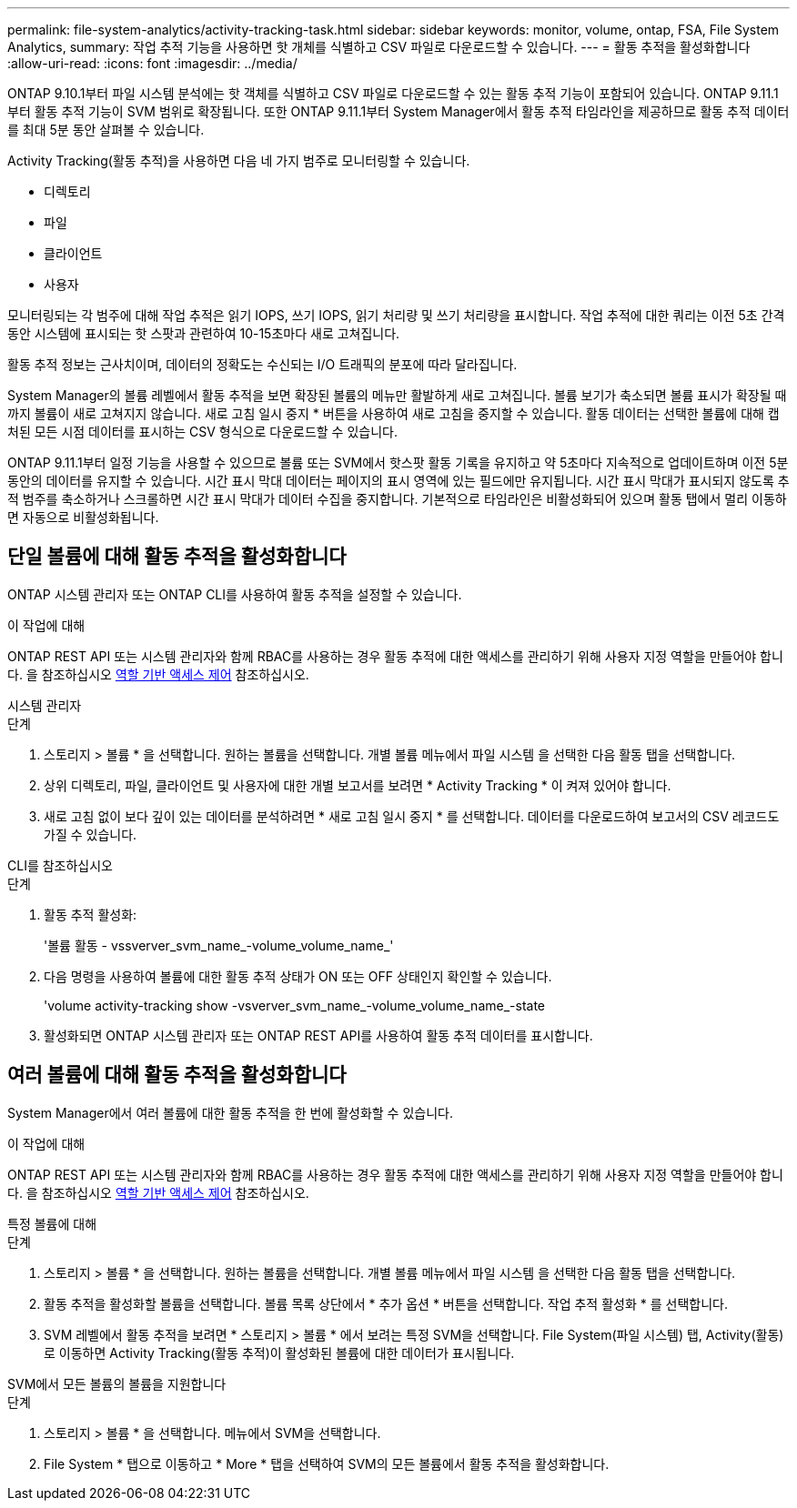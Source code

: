 ---
permalink: file-system-analytics/activity-tracking-task.html 
sidebar: sidebar 
keywords: monitor, volume, ontap, FSA, File System Analytics, 
summary: 작업 추적 기능을 사용하면 핫 개체를 식별하고 CSV 파일로 다운로드할 수 있습니다. 
---
= 활동 추적을 활성화합니다
:allow-uri-read: 
:icons: font
:imagesdir: ../media/


[role="lead"]
ONTAP 9.10.1부터 파일 시스템 분석에는 핫 객체를 식별하고 CSV 파일로 다운로드할 수 있는 활동 추적 기능이 포함되어 있습니다. ONTAP 9.11.1부터 활동 추적 기능이 SVM 범위로 확장됩니다. 또한 ONTAP 9.11.1부터 System Manager에서 활동 추적 타임라인을 제공하므로 활동 추적 데이터를 최대 5분 동안 살펴볼 수 있습니다.

Activity Tracking(활동 추적)을 사용하면 다음 네 가지 범주로 모니터링할 수 있습니다.

* 디렉토리
* 파일
* 클라이언트
* 사용자


모니터링되는 각 범주에 대해 작업 추적은 읽기 IOPS, 쓰기 IOPS, 읽기 처리량 및 쓰기 처리량을 표시합니다. 작업 추적에 대한 쿼리는 이전 5초 간격 동안 시스템에 표시되는 핫 스팟과 관련하여 10-15초마다 새로 고쳐집니다.

활동 추적 정보는 근사치이며, 데이터의 정확도는 수신되는 I/O 트래픽의 분포에 따라 달라집니다.

System Manager의 볼륨 레벨에서 활동 추적을 보면 확장된 볼륨의 메뉴만 활발하게 새로 고쳐집니다. 볼륨 보기가 축소되면 볼륨 표시가 확장될 때까지 볼륨이 새로 고쳐지지 않습니다. 새로 고침 일시 중지 * 버튼을 사용하여 새로 고침을 중지할 수 있습니다. 활동 데이터는 선택한 볼륨에 대해 캡처된 모든 시점 데이터를 표시하는 CSV 형식으로 다운로드할 수 있습니다.

ONTAP 9.11.1부터 일정 기능을 사용할 수 있으므로 볼륨 또는 SVM에서 핫스팟 활동 기록을 유지하고 약 5초마다 지속적으로 업데이트하며 이전 5분 동안의 데이터를 유지할 수 있습니다. 시간 표시 막대 데이터는 페이지의 표시 영역에 있는 필드에만 유지됩니다. 시간 표시 막대가 표시되지 않도록 추적 범주를 축소하거나 스크롤하면 시간 표시 막대가 데이터 수집을 중지합니다. 기본적으로 타임라인은 비활성화되어 있으며 활동 탭에서 멀리 이동하면 자동으로 비활성화됩니다.



== 단일 볼륨에 대해 활동 추적을 활성화합니다

ONTAP 시스템 관리자 또는 ONTAP CLI를 사용하여 활동 추적을 설정할 수 있습니다.

.이 작업에 대해
ONTAP REST API 또는 시스템 관리자와 함께 RBAC를 사용하는 경우 활동 추적에 대한 액세스를 관리하기 위해 사용자 지정 역할을 만들어야 합니다. 을 참조하십시오 xref:role-based-access-control-task.html[역할 기반 액세스 제어] 참조하십시오.

[role="tabbed-block"]
====
.시스템 관리자
--
.단계
. 스토리지 > 볼륨 * 을 선택합니다. 원하는 볼륨을 선택합니다. 개별 볼륨 메뉴에서 파일 시스템 을 선택한 다음 활동 탭을 선택합니다.
. 상위 디렉토리, 파일, 클라이언트 및 사용자에 대한 개별 보고서를 보려면 * Activity Tracking * 이 켜져 있어야 합니다.
. 새로 고침 없이 보다 깊이 있는 데이터를 분석하려면 * 새로 고침 일시 중지 * 를 선택합니다. 데이터를 다운로드하여 보고서의 CSV 레코드도 가질 수 있습니다.


--
.CLI를 참조하십시오
--
.단계
. 활동 추적 활성화:
+
'볼륨 활동 - vssverver_svm_name_-volume_volume_name_'

. 다음 명령을 사용하여 볼륨에 대한 활동 추적 상태가 ON 또는 OFF 상태인지 확인할 수 있습니다.
+
'volume activity-tracking show -vsverver_svm_name_-volume_volume_name_-state

. 활성화되면 ONTAP 시스템 관리자 또는 ONTAP REST API를 사용하여 활동 추적 데이터를 표시합니다.


--
====


== 여러 볼륨에 대해 활동 추적을 활성화합니다

System Manager에서 여러 볼륨에 대한 활동 추적을 한 번에 활성화할 수 있습니다.

.이 작업에 대해
ONTAP REST API 또는 시스템 관리자와 함께 RBAC를 사용하는 경우 활동 추적에 대한 액세스를 관리하기 위해 사용자 지정 역할을 만들어야 합니다. 을 참조하십시오 xref:role-based-access-control-task.html[역할 기반 액세스 제어] 참조하십시오.

[role="tabbed-block"]
====
.특정 볼륨에 대해
--
.단계
. 스토리지 > 볼륨 * 을 선택합니다. 원하는 볼륨을 선택합니다. 개별 볼륨 메뉴에서 파일 시스템 을 선택한 다음 활동 탭을 선택합니다.
. 활동 추적을 활성화할 볼륨을 선택합니다. 볼륨 목록 상단에서 * 추가 옵션 * 버튼을 선택합니다. 작업 추적 활성화 * 를 선택합니다.
. SVM 레벨에서 활동 추적을 보려면 * 스토리지 > 볼륨 * 에서 보려는 특정 SVM을 선택합니다. File System(파일 시스템) 탭, Activity(활동) 로 이동하면 Activity Tracking(활동 추적)이 활성화된 볼륨에 대한 데이터가 표시됩니다.


--
.SVM에서 모든 볼륨의 볼륨을 지원합니다
--
.단계
. 스토리지 > 볼륨 * 을 선택합니다. 메뉴에서 SVM을 선택합니다.
. File System * 탭으로 이동하고 * More * 탭을 선택하여 SVM의 모든 볼륨에서 활동 추적을 활성화합니다.


--
====